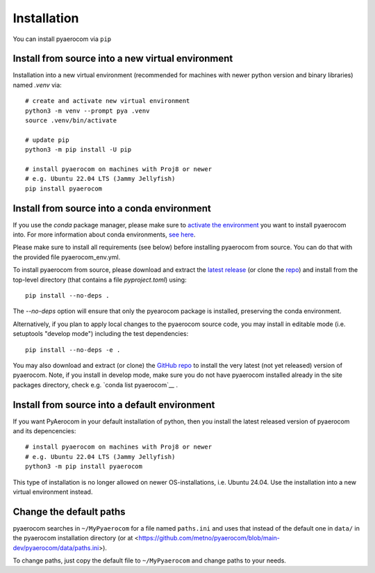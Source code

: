 Installation
============

You can install pyaerocom via ``pip``

Install from source into a new virtual environment
^^^^^^^^^^^^^^^^^^^^^^^^^^^^^^^^^^^^^^^^^^^^

Installation into a new virtual environment (recommended for machines with newer python version and
binary libraries) named *.venv* via::

	# create and activate new virtual environment
	python3 -m venv --prompt pya .venv
	source .venv/bin/activate

	# update pip
	python3 -m pip install -U pip

	# install pyaerocom on machines with Proj8 or newer
	# e.g. Ubuntu 22.04 LTS (Jammy Jellyfish)
	pip install pyaerocom


Install from source into a conda environment
^^^^^^^^^^^^^^^^^^^^^^^^^^^^^^^^^^^^^^^^^^^^

If you use the *conda* package manager, please make sure to
`activate the environment <https://conda.io/docs/user-guide/tasks/manage-environments.html#activating-an-environment>`__
you want to install pyaerocom into. For more information about conda environments,
`see here <https://conda.io/docs/user-guide/tasks/manage-environments.html>`__.

Please make sure to install all requirements (see below) before installing pyaerocom from source.
You can do that with the provided file pyaerocom_env.yml.

To install pyaerocom from source, please download and extract the
`latest release <https://github.com/metno/pyaerocom/releases>`__
(or clone the `repo <https://github.com/metno/pyaerocom/>`__) and install from the top-level
directory (that contains a file *pyproject.toml*) using::

	pip install --no-deps .

The `--no-deps` option will ensure that only the pyearocom package is installed, preserving the conda environment.

Alternatively, if you plan to apply local changes to the pyaerocom source code, you may install in
editable mode (i.e. setuptools "develop mode") including the test dependencies::

	pip install --no-deps -e .

You may also download and extract (or clone) the `GitHub repo <https://github.com/metno/pyaerocom>`__
to install the very latest (not yet released) version of pyaerocom. Note, if you install in develop
mode, make sure you do not have pyaerocom installed already in the site packages directory,
check e.g. `conda list pyaerocom`__ .


Install from source into a default environment
^^^^^^^^^^^^^^^^^^^^^^^^^^^^^^^^^^^^^^^^^^^^

If you want PyAerocom in your default installation of python, then you install the latest released version of pyaerocom and its depencencies:
::

	# install pyaerocom on machines with Proj8 or newer
	# e.g. Ubuntu 22.04 LTS (Jammy Jellyfish)
	python3 -m pip install pyaerocom

This type of installation is no longer allowed on newer OS-installations, i.e. Ubuntu 24.04. Use the
installation into a new virtual environment instead.

Change the default paths
^^^^^^^^^^^^^^^^^^^^^^^^

pyaerocom searches in ``~/MyPyaerocom`` for a file named ``paths.ini`` and uses that instead of the default
one in ``data/`` in the pyaerocom installation directory (or at
<https://github.com/metno/pyaerocom/blob/main-dev/pyaerocom/data/paths.ini>).

To change paths, just copy the default file to ``~/MyPyaerocom`` and change paths to your needs.

